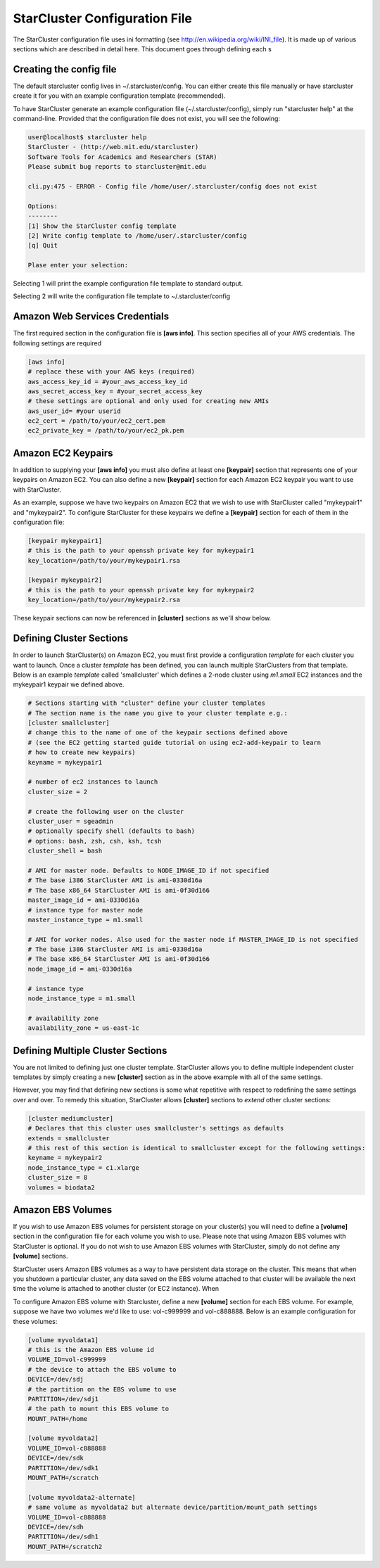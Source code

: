 ******************************
StarCluster Configuration File
******************************
The StarCluster configuration file uses ini formatting (see http://en.wikipedia.org/wiki/INI_file). 
It is made up of various sections which are described in detail here. This document goes through 
defining each s

Creating the config file
========================
The default starcluster config lives in ~/.starcluster/config. You can either create this file manually
or have starcluster create it for you with an example configuration template (recommended).

To have StarCluster generate an example configuration file (~/.starcluster/config), simply run "starcluster help"
at the command-line. Provided that the configuration file does not exist, you will see the following:

.. code-block:: none

    user@localhost$ starcluster help
    StarCluster - (http://web.mit.edu/starcluster)
    Software Tools for Academics and Researchers (STAR)
    Please submit bug reports to starcluster@mit.edu

    cli.py:475 - ERROR - Config file /home/user/.starcluster/config does not exist

    Options:
    --------
    [1] Show the StarCluster config template
    [2] Write config template to /home/user/.starcluster/config
    [q] Quit
    
    Plase enter your selection:  

Selecting 1 will print the example configuration file template to standard output.

Selecting 2 will write the configuration file template to ~/.starcluster/config

Amazon Web Services Credentials
===============================
The first required section in the configuration file is **[aws info]**. This section specifies all of your
AWS credentials. The following settings are required

.. code-block:: ini

    [aws info]
    # replace these with your AWS keys (required)
    aws_access_key_id = #your_aws_access_key_id
    aws_secret_access_key = #your_secret_access_key
    # these settings are optional and only used for creating new AMIs
    aws_user_id= #your userid
    ec2_cert = /path/to/your/ec2_cert.pem
    ec2_private_key = /path/to/your/ec2_pk.pem

Amazon EC2 Keypairs
===================
In addition to supplying your **[aws info]** you must also define at least one **[keypair]** section that
represents one of your keypairs on Amazon EC2. You can also define a new **[keypair]** section for each Amazon EC2
keypair you want to use with StarCluster. 

As an example, suppose we have two keypairs on Amazon EC2 that we wish to use with StarCluster called "mykeypair1" 
and "mykeypair2".  To configure StarCluster for these keypairs we define a **[keypair]** section for each of them 
in the configuration file:

.. code-block:: ini

    [keypair mykeypair1]
    # this is the path to your openssh private key for mykeypair1
    key_location=/path/to/your/mykeypair1.rsa

    [keypair mykeypair2]
    # this is the path to your openssh private key for mykeypair2
    key_location=/path/to/your/mykeypair2.rsa

These keypair sections can now be referenced in **[cluster]** sections as we'll show below.


Defining Cluster Sections
=========================
In order to launch StarCluster(s) on Amazon EC2, you must first provide a configuration *template* for 
each cluster you want to launch. Once a cluster *template* has been defined, you can launch multiple StarClusters 
from that template. Below is an example *template* called 'smallcluster' which defines a 2-node cluster using *m1.small*
EC2 instances and the mykeypair1 keypair we defined above.

.. code-block:: ini

    # Sections starting with "cluster" define your cluster templates
    # The section name is the name you give to your cluster template e.g.:
    [cluster smallcluster]
    # change this to the name of one of the keypair sections defined above 
    # (see the EC2 getting started guide tutorial on using ec2-add-keypair to learn
    # how to create new keypairs)
    keyname = mykeypair1

    # number of ec2 instances to launch
    cluster_size = 2

    # create the following user on the cluster
    cluster_user = sgeadmin
    # optionally specify shell (defaults to bash)
    # options: bash, zsh, csh, ksh, tcsh
    cluster_shell = bash

    # AMI for master node. Defaults to NODE_IMAGE_ID if not specified
    # The base i386 StarCluster AMI is ami-0330d16a
    # The base x86_64 StarCluster AMI is ami-0f30d166
    master_image_id = ami-0330d16a
    # instance type for master node
    master_instance_type = m1.small

    # AMI for worker nodes. Also used for the master node if MASTER_IMAGE_ID is not specified
    # The base i386 StarCluster AMI is ami-0330d16a
    # The base x86_64 StarCluster AMI is ami-0f30d166
    node_image_id = ami-0330d16a

    # instance type
    node_instance_type = m1.small

    # availability zone
    availability_zone = us-east-1c

Defining Multiple Cluster Sections
==================================
You are not limited to defining just one cluster template. StarCluster allows you to define multiple independent cluster
templates by simply creating a new **[cluster]** section as in the above example with all of the same settings. 

However, you may find that defining new sections is some what repetitive with respect to redefining the same settings over 
and over. To remedy this situation, StarCluster allows **[cluster]** sections to *extend* other cluster sections:

.. code-block:: ini

    [cluster mediumcluster]
    # Declares that this cluster uses smallcluster's settings as defaults
    extends = smallcluster
    # this rest of this section is identical to smallcluster except for the following settings:
    keyname = mykeypair2
    node_instance_type = c1.xlarge
    cluster_size = 8
    volumes = biodata2

Amazon EBS Volumes
==================
If you wish to use Amazon EBS volumes for persistent storage on your cluster(s) you will need to define a **[volume]** section
in the configuration file for each volume you wish to use. Please note that using Amazon EBS volumes with StarCluster
is optional. If you do not wish to use Amazon EBS volumes with StarCluster, simply do not define any **[volume]** sections.

StarCluster users Amazon EBS volumes as a way to have persistent data storage on the cluster. This means that when you 
shutdown a particular cluster, any data saved on the EBS volume attached to that cluster will be available the next time the 
volume is attached to another cluster (or EC2 instance). When 

To configure Amazon EBS volume with Starcluster, define a new **[volume]** section for each EBS volume. For example, suppose
we have two volumes we'd like to use: vol-c999999 and vol-c888888. Below is an example configuration for these volumes:

.. code-block:: ini

    [volume myvoldata1]
    # this is the Amazon EBS volume id
    VOLUME_ID=vol-c999999
    # the device to attach the EBS volume to
    DEVICE=/dev/sdj
    # the partition on the EBS volume to use
    PARTITION=/dev/sdj1
    # the path to mount this EBS volume to
    MOUNT_PATH=/home

    [volume myvoldata2]
    VOLUME_ID=vol-c888888
    DEVICE=/dev/sdk
    PARTITION=/dev/sdk1
    MOUNT_PATH=/scratch

    [volume myvoldata2-alternate]
    # same volume as myvoldata2 but alternate device/partition/mount_path settings
    VOLUME_ID=vol-c888888
    DEVICE=/dev/sdh
    PARTITION=/dev/sdh1
    MOUNT_PATH=/scratch2
